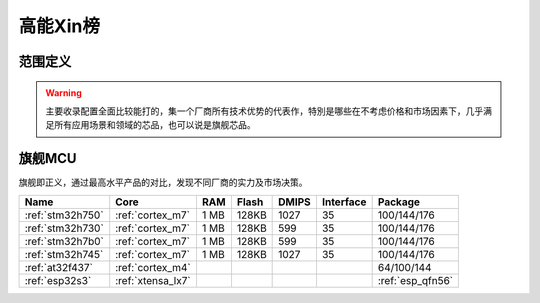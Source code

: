 
.. _top:

高能Xin榜
============

范围定义
-------------


.. warning::
    主要收录配置全面比较能打的，集一个厂商所有技术优势的代表作，特別是哪些在不考虑价格和市场因素下，几乎满足所有应用场景和领域的芯品，也可以说是旗舰芯品。


旗舰MCU
-------------

旗舰即正义，通过最高水平产品的对比，发现不同厂商的实力及市场决策。

.. list-table::
    :header-rows:  1

    * - Name
      - Core
      - RAM
      - Flash
      - DMIPS
      - Interface
      - Package
    * - :ref:`stm32h750`
      - :ref:`cortex_m7`
      - 1 MB
      - 128KB
      - 1027
      - 35
      - 100/144/176
    * - :ref:`stm32h730`
      - :ref:`cortex_m7`
      - 1 MB
      - 128KB
      - 599
      - 35
      - 100/144/176
    * - :ref:`stm32h7b0`
      - :ref:`cortex_m7`
      - 1 MB
      - 128KB
      - 599
      - 35
      - 100/144/176
    * - :ref:`stm32h745`
      - :ref:`cortex_m7`
      - 1 MB
      - 128KB
      - 1027
      - 35
      - 100/144/176
    * - :ref:`at32f437`
      - :ref:`cortex_m4`
      -
      -
      -
      -
      - 64/100/144
    * - :ref:`esp32s3`
      - :ref:`xtensa_lx7`
      -
      -
      -
      -
      - :ref:`esp_qfn56`


